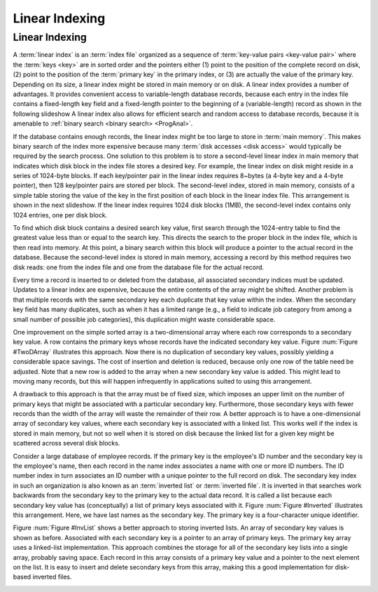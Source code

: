 .. This file is part of the OpenDSA eTextbook project. See
.. http://algoviz.org/OpenDSA for more details.
.. Copyright (c) 2012-2013 by the OpenDSA Project Contributors, and
.. distributed under an MIT open source license.

.. avmetadata::
   :author: Cliff Shaffer
   :requires: indexing
   :satisfies: linear indexing
   :topic: Indexing
   
.. odsalink:: AV/Indexing/linearIndexingCON.css

Linear Indexing
===============

Linear Indexing
---------------

A :term:`linear index` is an :term:`index file` organized as a
sequence of :term:`key-value pairs <key-value pair>` where the
:term:`keys <key>` are in sorted order and the pointers either
(1) point to the position of the complete record on disk,
(2) point to the position of the :term:`primary key` in the primary
index, or
(3) are actually the value of the primary key.
Depending on its size, a linear index might be stored in main
memory or on disk.
A linear index provides a number of advantages.
It provides convenient access to variable-length database records,
because each entry in the index file contains a fixed-length key field
and a fixed-length pointer to the beginning of a (variable-length)
record as shown in the following slideshow
A linear index also allows for efficient search and random access to
database records, because it is amenable to
:ref:`binary search <binary search> <ProgAnal>`.

.. inlineav:: varindexCON ss
   :long_name: Simple linear index Slideshow
   :links: 
   :scripts: 
   :output: show

If the database contains enough records, the linear index might
be too large to store in :term:`main memory`.
This makes binary search of the index more expensive because many
:term:`disk accesses <disk access>` would typically be required by the
search process.
One solution to this problem is to store a second-level linear index
in main memory that indicates which disk block in the index file
stores a desired key.
For example, the linear index on disk might reside in a series of
1024-byte blocks.
If each key/pointer pair in the linear index requires 8~bytes
(a 4-byte key and a 4-byte pointer), then
128 key/pointer pairs are stored per block.
The second-level index, stored in main memory, consists of a simple
table storing the value of the key in the first position of each block
in the linear index file.
This arrangement is shown in the next slideshow.
If the linear index requires 1024 disk blocks (1MB), the second-level
index contains only 1024 entries, one per disk block.

.. TODO::
   :type: Explanation

   The slideshow should subsume the next paragraph and the caption.

To find which disk block contains a desired search key value,
first search through the 1024-entry table to
find the greatest value less than or equal to the search key.
This directs the search to the proper block in the index file, which
is then read into memory.
At this point, a binary search within this block
will produce a pointer to the actual record in the database.
Because the second-level index is stored in main memory,
accessing a record by this method requires two disk reads:
one from the index file and one from the database file for the actual
record.

.. inlineav:: linindexCON ss
   :long_name: Two-level linear index Slideshow
   :links: 
   :scripts: 
   :output: show
   :align: justify

   A simple two-level linear index.
   The linear index is stored on disk.
   The smaller, second-level index is stored in main memory.
   Each element in the second-level index stores the first key value in
   the corresponding disk block of the index file.
   In this example, the first disk block of the linear index stores keys
   in the range 1 to 2001, and the second disk block stores keys in the
   range 2003 to 5688.
   Thus, the first entry of the second-level index is key value 1
   (the first key in the first block of the linear index), while the
   second entry of the second-level index is key value 2003.

.. avembed:: AV/Indexing/linearIndexingPRO.html pe
   :long_name: Linear Indexing Proficiency Exercise

Every time a record is inserted to or deleted from the database,
all associated secondary indices must be updated.
Updates to a linear index are expensive, because the
entire contents of the array might be shifted.
Another problem is that multiple records with
the same secondary key each duplicate that key value within the
index.
When the secondary key field has many duplicates, such as when it has
a limited range (e.g., a field to indicate job category from among a
small number of possible job categories),
this duplication might waste considerable space.


One improvement on the simple sorted array is a two-dimensional
array where each row corresponds to a secondary key value.
A row contains the primary keys whose records have the indicated
secondary key value.
Figure :num:`Figure #TwoDArray` illustrates this approach.
Now there is no duplication of secondary key values,
possibly yielding a considerable space savings.
The cost of insertion and deletion is reduced, because only one row
of the table need be adjusted.
Note that a new row is added to the array when a new secondary key
value is added.
This might lead to moving many records, but this will happen
infrequently in applications suited to using this arrangement.

.. _TwoDArray:

.. odsafig:: Images/TwoDArr.png
   :width: 250
   :align: center
   :capalign: justify
   :figwidth: 90%
   :alt: Two-dimensional linear index

   A two-dimensional linear index.
   Each row lists the primary keys associated with a particular
   secondary key value.
   In this example, the secondary key is a name.
   The primary key is a unique four-character code.

A drawback to this approach is that the array must be of fixed
size, which imposes an upper limit on the number of primary keys
that might be associated with a particular secondary key.
Furthermore, those secondary keys with fewer records than the width
of the array will waste the remainder of their row.
A better approach is to have a one-dimensional array of secondary key
values, where each secondary key is associated with a linked
list.
This works well if the index is stored in main memory, but not so
well when it is stored on disk because the linked list for a given key
might be scattered across several disk blocks.

Consider a large database of employee records.
If the primary key is the employee's ID number and the secondary key
is the employee's name, then each record in the name index associates a
name with one or more ID numbers.
The ID number index in turn associates an ID number with a unique
pointer to the full record on disk.
The secondary key index in such an organization is also known as an
:term:`inverted list` or :term:`inverted file`.
It is inverted in that searches work backwards from the
secondary key to the primary key to the actual data record.
It is called a list because each secondary key value
has (conceptually) a list of primary keys associated with it.
Figure :num:`Figure #Inverted` illustrates this arrangement.
Here, we have last names as the secondary key.
The primary key is a four-character unique identifier.

.. _Inverted:

.. odsafig:: Images/Inverted.png
   :width: 200
   :align: center
   :capalign: justify
   :figwidth: 90%
   :alt: Illustration of an inverted list

   Illustration of an inverted list.
   Each secondary key value is stored in the secondary key list.
   Each secondary key value on the list has a pointer to a list of the
   primary keys whose associated records have that secondary key
   value.

Figure :num:`Figure #InvList` shows a better approach to storing inverted
lists.
An array of secondary key values is shown as before.
Associated with each secondary key is a pointer to an array of primary
keys.
The primary key array uses a linked-list implementation.
This approach combines the storage for all of the secondary key lists
into a single array, probably saving space.
Each record in this array consists of a primary key value and a
pointer to the next element on the list.
It is easy to insert and delete secondary keys from this array, making
this a good implementation for disk-based inverted files.

.. _InvList:

.. odsafig:: Images/InvList.png
   :width: 250
   :align: center
   :capalign: justify
   :figwidth: 90%
   :alt: Inverted list: sorted array of secondary keys and combined lists of primary keys

   An inverted list implemented as an array of secondary keys and
   combined lists of primary keys.
   Each record in the secondary key array contains a pointer to a record
   in the primary key array.
   The ``next`` field of the primary key array indicates the next
   record with that secondary key value.
   
.. odsascript:: AV/Indexing/varindexCON.js
.. odsascript:: AV/Indexing/linindexCON.js
